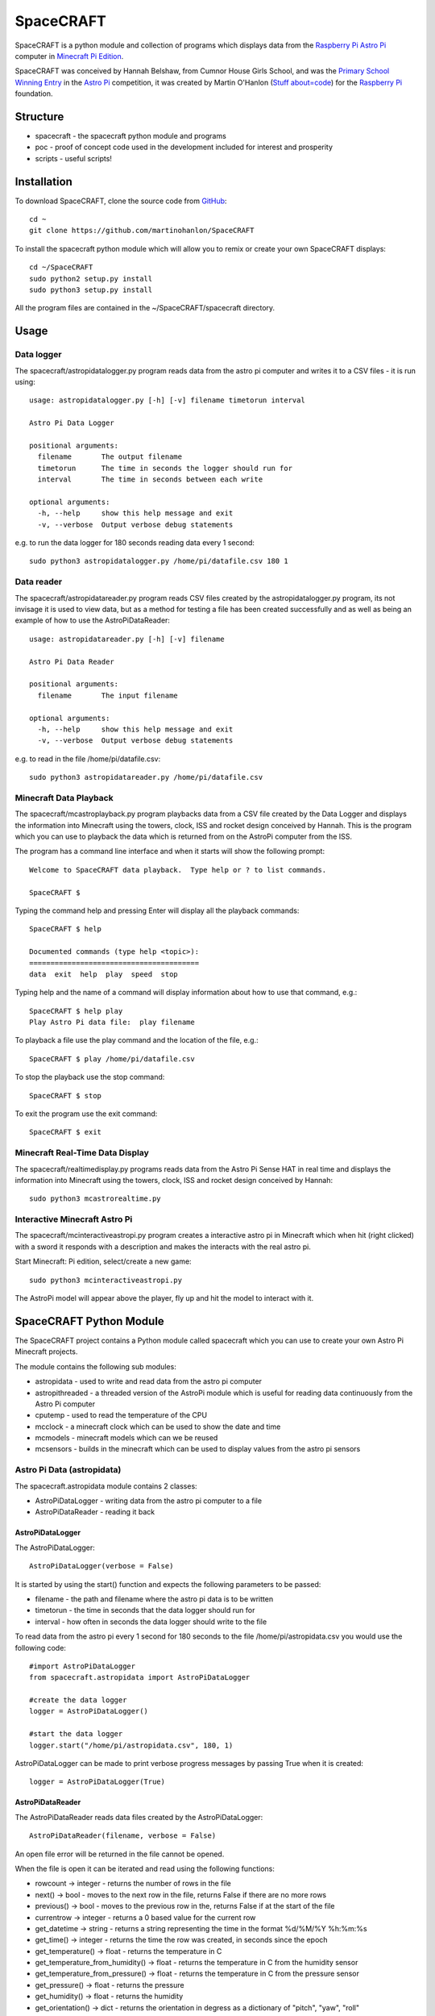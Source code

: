 ==========
SpaceCRAFT
==========

SpaceCRAFT is a python module and collection of programs which displays data from the `Raspberry Pi`_ `Astro Pi`_ computer in `Minecraft Pi Edition`_.

SpaceCRAFT was conceived by Hannah Belshaw, from Cumnor House Girls School, and was the `Primary School Winning Entry`_ in the `Astro Pi`_ competition, it was created by Martin O'Hanlon (`Stuff about=code`_) for the `Raspberry Pi`_ foundation.

Structure
=========

* spacecraft - the spacecraft python module and programs
* poc - proof of concept code used in the development included for interest and prosperity
* scripts - useful scripts!

Installation
============

To download SpaceCRAFT, clone the source code from `GitHub`_::

    cd ~
    git clone https://github.com/martinohanlon/SpaceCRAFT

To install the spacecraft python module which will allow you to remix or create your own SpaceCRAFT displays::

    cd ~/SpaceCRAFT
    sudo python2 setup.py install
    sudo python3 setup.py install

All the program files are contained in the ~/SpaceCRAFT/spacecraft directory.

Usage
=====

Data logger
-----------
The spacecraft/astropidatalogger.py program reads data from the astro pi computer and writes it to a CSV files - it is run using::

    usage: astropidatalogger.py [-h] [-v] filename timetorun interval
   
    Astro Pi Data Logger
   
    positional arguments:
      filename       The output filename
      timetorun      The time in seconds the logger should run for
      interval       The time in seconds between each write

    optional arguments:
      -h, --help     show this help message and exit
      -v, --verbose  Output verbose debug statements

e.g. to run the data logger for 180 seconds reading data every 1 second::

    sudo python3 astropidatalogger.py /home/pi/datafile.csv 180 1

Data reader
-----------
The spacecraft/astropidatareader.py program reads CSV files created by the astropidatalogger.py program, its not invisage it is used to view data, but as a method for testing a file has been created successfully and as well as being an example of how to use the AstroPiDataReader::

    usage: astropidatareader.py [-h] [-v] filename
    
    Astro Pi Data Reader
    
    positional arguments:
      filename       The input filename
    
    optional arguments:
      -h, --help     show this help message and exit
      -v, --verbose  Output verbose debug statements

e.g. to read in the file /home/pi/datafile.csv::

    sudo python3 astropidatareader.py /home/pi/datafile.csv

Minecraft Data Playback
-----------------------
The spacecraft/mcastroplayback.py program playbacks data from a CSV file created by the Data Logger and displays the information into Minecraft using the towers, clock, ISS and rocket design conceived by Hannah. This is the program which you can use to playback the data which is returned from on the AstroPi computer from the ISS.

The program has a command line interface and when it starts will show the following prompt::

    Welcome to SpaceCRAFT data playback.  Type help or ? to list commands.
    
    SpaceCRAFT $

Typing the command help and pressing Enter will display all the playback commands::

    SpaceCRAFT $ help
    
    Documented commands (type help <topic>):
    ========================================
    data  exit  help  play  speed  stop

Typing help and the name of a command will display information about how to use that command, e.g.::

    SpaceCRAFT $ help play
    Play Astro Pi data file:  play filename

To playback a file use the play command and the location of the file, e.g.::

    SpaceCRAFT $ play /home/pi/datafile.csv

To stop the playback use the stop command::

    SpaceCRAFT $ stop

To exit the program use the exit command::

    SpaceCRAFT $ exit

Minecraft Real-Time Data Display
--------------------------------
The spacecraft/realtimedisplay.py programs reads data from the Astro Pi Sense HAT in real time and displays the information into Minecraft using the towers, clock, ISS and rocket design conceived by Hannah::

    sudo python3 mcastrorealtime.py

Interactive Minecraft Astro Pi
------------------------------
The spacecraft/mcinteractiveastropi.py program creates a interactive astro pi in Minecraft which when hit (right clicked) with a sword it responds with a description and makes the interacts with the real astro pi.

Start Minecraft: Pi edition, select/create a new game::

    sudo python3 mcinteractiveastropi.py

The AstroPi model will appear above the player, fly up and hit the model to interact with it.

SpaceCRAFT Python Module
========================
The SpaceCRAFT project contains a Python module called spacecraft which you can use to create your own Astro Pi Minecraft projects.

The module contains the following sub modules:

* astropidata - used to write and read data from the astro pi computer
* astropithreaded - a threaded version of the AstroPi module which is useful for reading data continuously from the Astro Pi computer
* cputemp - used to read the temperature of the CPU
* mcclock - a minecraft clock which can be used to show the date and time
* mcmodels - minecraft models which can we be reused
* mcsensors - builds in the minecraft which can be used to display values from the astro pi sensors

Astro Pi Data (astropidata)
---------------------------
The spacecraft.astropidata module contains 2 classes:

* AstroPiDataLogger - writing data from the astro pi computer to a file
* AstroPiDataReader - reading it back

AstroPiDataLogger
`````````````````
The AstroPiDataLogger::

    AstroPiDataLogger(verbose = False)

It is started by using the start() function and expects the following parameters to be passed:

* filename - the path and filename where the astro pi data is to be written
* timetorun - the time in seconds that the data logger should run for
* interval - how often in seconds the data logger should write to the file

To read data from the astro pi every 1 second for 180 seconds to the file /home/pi/astropidata.csv you would use the following code::

    #import AstroPiDataLogger
    from spacecraft.astropidata import AstroPiDataLogger
    
    #create the data logger
    logger = AstroPiDataLogger()
    
    #start the data logger
    logger.start("/home/pi/astropidata.csv", 180, 1)

AstroPiDataLogger can be made to print verbose progress messages by passing True when it is created::

    logger = AstroPiDataLogger(True)

AstroPiDataReader
`````````````````
The AstroPiDataReader reads data files created by the AstroPiDataLogger::

    AstroPiDataReader(filename, verbose = False)

An open file error will be returned in the file cannot be opened. 

When the file is open it can be iterated and read using the following functions:

* rowcount -> integer - returns the number of rows in the file
* next() -> bool - moves to the next row in the file, returns False if there are no more rows
* previous() -> bool - moves to the previous row in the, returns False if at the start of the file
* currentrow -> integer - returns a 0 based value for the current row
* get_datetime -> string - returns a string representing the time in the format %d/%M/%Y %h:%m:%s
* get_time() -> integer - returns the time the row was created, in seconds since the epoch
* get_temperature() -> float - returns the temperature in C
* get_temperature_from_humidity() -> float - returns the temperature in C from the humidity sensor
* get_temperature_from_pressure() -> float - returns the temperature in C from the pressure sensor
* get_pressure() -> float - returns the pressure
* get_humidity() -> float - returns the humidity
* get_orientation() -> dict - returns the orientation in degress as a dictionary of "pitch", "yaw", "roll"
* get_orientation_in_degrees() -> dict - returns the orientation in degress as a dictionary of "pitch", "yaw", "roll"
* get_orientation_in_radians() -> dict - returns the orientation in radians as a dictionary of "pitch", "yaw", "roll"
* get_compass_raw() -> dict - returns the raw compass values as a dictionary of "x", "y", "z"
* get_gyroscope_raw() -> dict - returns the raw gyroscope values as a dictionary of "x", "y", "z"
* get_accelerometer_raw() -> dict - returns the raw accelerometer values as a dictionary of "x", "y", "z"
* get_cpu_temperature() -> float - returns the temperature of the cpu
* get_joystick() -> dict - returns whether the joystick was pressed (1 for pressed, 0 for not pressed) as dictionary of "up", "down", "left", "right", "button"

To loop through each row in a data file and print it to the screen you would use the following code::

    #import AstroPiDataReader
    from spacecraft.astropidata import AstroPiDataReader
    
    #create the data reader
    reader = AstroPiDataReader("/home/pi/astropidata.csv")

    #are there any rows?
    if reader.rowcount > 0:

        #keep looping until its the end of file
        found_row = True
	        while(found_row):

            #get the time the row was created
            timedata = reader.get_datetime()
            print("Time = {}".format(timedata))
    
            #move to the next row
            found_row = reader.next()

Data file
`````````
AstroPiDataLogger creates a `CSV`_ file which contains the following fields seperated by a comma . This structure can be read by the AstroPiDataReader as well as text editors (such as Leafpad or Notepad) and spreadsheet applications (Excel, Sheet).

===================== =========================== ===============================================
Python Constant       File Header                 Description
===================== =========================== ===============================================
DATETIME              datetime                    datetime string in format %d/%M/%Y %h:%m:%s
TIME                  time                        time expressed as number of seconds since epoch
CPU_TEMP              cpu temperature             temperature of the raspberry pi cpu
HUMIDITY              humidity                    humidity
PRESSURE              pressure                    pressure
TEMP_HUMIDITY         temperature (humidity)      temperature in C from the humidity sensor
TEMP_PRESSURE         temperature (pressure)      temperature in C from the pressure sensor
ORIENTATION_RAD_PITCH orientation radians pitch   pitch in radians
ORIENTATION_RAD_YAW   orientation radians yaw     yaw in radians
ORIENTATION_RAD_ROLL  orientation radians roll    roll in radians
ORIENTATION_DEG_PITCH orientation degrees pitch   pitch in degrees
ORIENTATION_DEG_YAW   orientation degrees yaw     yaw in degrees
ORIENTATION_DEG_ROLL  orientation degrees roll    roll in degrees
COMPASS_RAW_X         compass raw x               raw x from compass
COMPASS_RAW_Y         compass raw y               raw y from compass
COMPASS_RAW_Z         compass raw z               raw z from compass
GYRO_RAW_X            gyroscope raw x             raw x from gyroscope
GYRO_RAW_Y            gyroscope raw y             raw y from gyroscope
GYRO_RAW_Z            gyroscope raw z             raw z from gyroscope
ACCEL_RAW_X           accelerometer raw x         raw x from accelerometer
ACCEL_RAW_Y           accelerometer raw y         raw y from accelerometer
ACCEL_RAW_Z           accelerometer raw z         raw z from accelerometer
JOYSTICKUP            joystick up                 1 if the joystick was pushed up else 0
JOYSTICKDOWN          joystick down               1 if the joystick was pushed down up else 0
JOYSTICKRIGHT         joystick right              1 if the joystick was pushed right else 0
JOYSTICKLEFT          joystick left               1 if the joystick was pushed left else 0
JOYSTICKBUTTON        joystick button             1 if the joystick button was pushed else 0
===================== =========================== ===============================================

The Python Constant is used internally within the AstroPiLogger and AstroPiReader classes to reference fields.
The File Header is output on the first row the CSV file.

Astro Pi Threaded (astropithreaded)
-----------------------------------
The astropithreaded module allows you to continuously read orientation data from the Astro Pi Sense HAT and it not go out of sync as in order to get accurate data from the IMU it should be called greater than the gyro sample rate. 

The AstroPiThreaded class does this by creating a thread which reads data quicker than the sample rate and as it inherits form the AstroPi class it also supports all the same methods.

As AstroPiThreaded spawns a seperate thread its important the stop() function is used when your program finishes.

::

    from spacecraft.astropithreaded import AstroPiThreaded
    from time import sleep
    ap = AstroPiThreaded()
    try: 
        while True:
            print(ap.get_orientation())
            sleep(1)
    finally:
        ap.stop()

CPU Temperature (cputemp)
-------------------------
To supplement the astropi data SpaceCRAFT also reads the CPU temperature using the the CPUTemp class in the cputemp module. Its a very quick way of reading the cpu temperature.

::

    #import the cputemp module
    from cputemp import CPUTemp

    #create the CPUTemp object and read the temperature in C & F
    with CPUTemp() as cpu_temp:
        print("{} C".format(cpu_temp.get_temperature()))
        print("{} F".format(cpu_temp.get_temperature_in_f()))

Minecraft Clock (mcclock)
-------------------------
SpaceCRAFT includes a 'digital' clock to display the date and time, it is created by passing a minecraft connection (mc), position and block type to the Clock class. The methods setTime(time) and updateTime() can be used to set the time to any date and time, or update the time to the current date and time::

    #import modules
    from mcpi.minecraft import Minecraft
    from mcpi import block
    from mcclock import Clock
    from time import time

    #create connection to minecraft
    mc = Minecraft.create()
    #get the players position and add 12 to Y as the clock is 11 blocks high
    pos = mc.player.getTilePos()
    pos.y += 12

    #create the clock
    clock = Clock(mc, pos, block.WOOL.id, 2)
    
    #set the time to now (or any 'time')
    clock.setTime(time())

    #update the time
    clock.updateTime()

Minecraft Models (mcmodels)
---------------------------
SpaceCRAFT contains a number of minecraft models, in the spacecraft.mcmodels module, which you can include in your programs:

* ISS - the international space station
* MCAstroPi - a Raspberry Pi with Astro Pi Sense HAT attached
* Rocket - a rocket similar to those drawn my children in the 80's
* LaunchPad - a launchpad for the rocket to sit on
* Arrow - a multicoloured arrow, really useful for showing the direction and orientation
* Stairs - a helter skelter styled stair case leading up

ISS, MCAstroPi, Rocket, LaunchPad, Arrow
````````````````````````````````````````
To create a model you need to pass a minecraft connection and a position of where you want the model::

    #import ISS model from spacecraft.mcmodels
    from spacecraft.mcmodels import ISS
    
    #import mcpi.minecraft module
    from mcpi.minecraft import Minecraft
    
    #create connection to minecraft
    mc = Minecraft.create()
    
    #get the players position, this will be where you create the model
    pos = mc.player.getTilePos()
    
    #create the ISS
    iss = ISS(mc, pos)

These models are all based on (inherited from) the minecraftstuff.MinecraftShape class and support the following:

* move(x, y, z) - move the shape to a specific x, y, z
* moveBy(x, y, z) - move the shape by that number of blocks in x, y, z
* rotate(yaw, pitch, roll) - rotate the shape by a yaw, pitch and roll (in degrees)
* rotateBy(raw, pitch, roll) - rotate the shape by that angle
* clear() - clear the model
* draw() - draws the model if it has been cleared
* redraw() - redraws the model
* reset() - resets the model back to its original position and rotation
* setBlock(x, y, z, blockId, blockData) - sets a block within the model, the positions are relative not absolute
* setBlocks(x1, y1, z1, x2, y2, z2, blockId, blockData) - creates a cuboid of blocks in the model, again positions are relative
* getShapeBlock(x, y, z) -> minecraftstuff.ShapeBlock - returns the block in the shape which is at that absolute position
* position -> mcpi.minecraft.Vec3(x, y, z) - the position of the shape in Minecraft
* visible -> boolean - whether the shape in visible

Rocket
``````
The rocket model can also be launched using the launch(height) function, height is the number of blocks the rocket should fly upwards::

    #import rocket model from spacecraft.mcmodels
    from spacecraft.mcmodels import Rocket
    
    #import mcpi.minecraft module
    from mcpi.minecraft import Minecraft
    
    #create connection to minecraft
    mc = Minecraft.create()
    
    #get the players position, this will be where you create the model
    pos = mc.player.getTilePos()
    
    #create the rocket
    rocket = Rocket(mc, pos)

    #launch the rocket 50 blocks up
    rocket.launch(50)

Stairs
``````
To create the stairs, you need to pass:

* a minecraft connection
* a position of the bottom of the stairs
* the width of the stairs - how many blocks each leg is
* the height - how many blocks the stairs should go up for
* a block type of what you want to stairs to be made from
* a optional block data value 

::

    #import Stairs from spacecraft.mcmodels
    from spacecraft.mcmodels import Stairs
    
    #import mcpi.minecraft and mcpi block modules
    from mcpi.minecraft import Minecraft
    from mcpi import block
    
    #create connection to minecraft
    mc = Minecraft.create()
    
    #get the players position, this will be where the stairs will start
    pos = mc.player.getTilePos()
    
    #create some stairs which have a width of 5 blocks, go up for 50 blocks and are made of STONE
    stairs = Stairs(mc, pos, 5, 50, block.STONE.id)

Minecraft Sensor Displays (mcsensors)
-------------------------------------

There are a the following minecraft models in the spacecraft.mcsensors module for displaying sensor data in Minecraft:

* DisplayTube - a glass tube which fills with a block type (a bit like a thermometer!)
* BarGraph - a bar graph built using blocks
* SpikeyCircle - data is displayed as lines which rotate out from the centre of a circle

DisplayTube
```````````

To create a DisplayTube you need pass:

* mc - minecraft connection
* pos - position to create the DisplayTube
* height - the height of the display tube
* minValue - the minimum value the display tube should show
* maxValue - the maximum value 
* blockId - the id of the block the tube should fill with
* blockData (optional) - the data value of the block

Based on the height, minValue and maxValue the BarGraph will scale the number of blocks

The DisplayTube has 2 methods:

* addValue(value) - add 1 value to the BarGraph, if the value is above or below the maxValue or minValue it will change the min / max values to the current value
* clear() - clears the DisplayTube

::

    from spacecraft.mcsensors import BarGraph
    from mcpi.minecraft import Minecraft
    from time import sleep

    #create connection to minecraft
    mc = Minecraft.create()
    #find the players position
    pos = mc.player.getTilePos()

    #create the display tube
    height = 10
    minValue = 0
    maxValue = 10
    tube = DisplayTube(mc, pos, 10, 0, 10, block.LAVA.id)

    #set some values in the tube
    sleep(5)
    for count in range(0,11):
        tube.setValue(count)
        sleep(1)

   tube.clear()

BarGraph
````````

To create a BarGraph the minimum values which have to be passed are:

* mc - minecraft connection
* pos - position to create the BarGraph
* height - the height of the bar graph
* maxLength - the maximum length of the bar graph, once this length is reached, the next value will go back to the start
* minValue - the minimum value the bar graph should display, any values less than this will show as zero blocks
* maxValue - the maximum value the bar graph should display, any value greater than this will show as the maximum height in blocks

Based on the height, minValue and maxValue the BarGraph will scale the number of blocks

The BarGraph has 2 methods:

* addValue(value) - add 1 value to the BarGraph
* clear() - clears the BarGraph

::

    from spacecraft.mcsensors import BarGraph
    from mcpi.minecraft import Minecraft
    from time import sleep

    #create connection to minecraft
    mc = Minecraft.create()
    #find the players position
    pos = mc.player.getTilePos()

    #create the bar graph
    height = 20
    maxLength = 10
    minValue = 0
    maxValue = 20
    graph = BarGraph(mc, pos, height, maxLength, minValue, maxValue)

    #add some values to the bar graph
    for value in range(0,20):
        graph.addValue(value)
        sleep(1)

    graph.clear()

Optionally the following parameters can also be used when creating the BarGraph:

* blocksToUse - a list of mcpi.block.Block objects for the blocks which should be used in the bar graph, by default the bar graph will use the 16 colours of wool blocks
* xIncrement - a value to increment pos.x by each time a value is added to the bar graph, by default this value is 1 meaning each value added to the BarGraph makes the grap
* zIncrement - a value to increment pos.z by ...  

::

    from spacecraft.mcsensors import BarGraph
    from mcpi.minecraft import Minecraft
    from mcpi import block
    from mcpi.block import Block
    from time import sleep

    mc = Minecraft.create()
    pos = mc.player.getTilePos()
    height = 20
    maxLength = 10
    minValue = 0
    maxValue = 20
    blocksToUse = [Block(block.STONE.id), Block(block.WOOL.id, 3)]
    xIncrement = 0
    zIncrement = 1

    graph = BarGraph(mc, pos, height, maxLength, minValue, maxValue, blocksToUse, xIncrement, zIncrement)

    for value in range(0,20):
        graph.addValue(value)

    graph.clear()

By modifying xIncrement and zIncrement a bar graph can be made to go in any direction.

SpikeyCircle
````````````

To create a SpikeyCircle the minimum values which have to be passed are:

* mc - minecraft connection
* pos - position to create the SpikeyCircle
* maxRadius - the maximum radius that the lines of the Spikey Circle will go out
* minValue - the minimum value the spikey circle should display, any values less than this will show as zero blocks
* maxValue - the maximum value the spikey circle should display, any value greater than this will show as the maximum radius in blocks

Based on the maxRadius, minValue and maxValue the SpikeyCircle will scale the number of blocks

The SpikeyCircle has 2 methods:

* addValue(value) - add 1 value to the SpikeyCircle
* clear() - clears the SpikeyCircle

::

    from spacecraft.mcsensors import SpikeyCircle
    from mcpi.minecraft import Minecraft
    from mcpi import block
    from mcpi.block import Block
    from time import sleep

    #create connection to minecraft
    mc = Minecraft.create()
    #find the players position
    pos = mc.player.getTilePos()

    #create the spikey circle
    maxRadius = 20
    minValue = 0
    maxValue = 30
    circle = SpikeyCircle(mc, pos, maxRadius, minValue, maxValue)

    #add some values to the spikey circle
    for value in range(0,30):
        circle.addValue(value)
        sleep(1)

    circle.clear()

Optionally the following parameters can also be used when creating the BarGraph:

* blocksToUse - a list of mcpi.block.Block objects for the blocks which should be used in the spikey circle, by default the spikey circle will use the 16 colours of wool blocks
* angleIncrement - an angle to increment by each time a new line is drawn, by default its 15

::

    from spacecraft.mcsensors import SpikeyCircle
    from mcpi.minecraft import Minecraft
    from time import sleep

    #create connection to minecraft
    mc = Minecraft.create()
    #find the players position
    pos = mc.player.getTilePos()

    #create the spikey circle
    maxRadius = 20
    minValue = 0
    maxValue = 30
    blocksToUse = [Block(block.STONE.id), Block(block.WOOL.id, 3)]
    angleIncrement = 10
    circle = SpikeyCircle(mc, pos, maxRadius, minValue, maxValue, blocksToUse, angleIncrement)

    #add some values to the spikey circle
    for value in range(0,30):
        circle.addValue(value)
        sleep(1)

    circle.clear()

Contributors
============

* Hannah Belshaw
* `Martin O'Hanlon`_

Open Source
===========

* The code is licensed under the `BSD Licence`_
* The project source code is hosted on `GitHub`_
* Please use `GitHub issues`_ to submit bugs and report issues

.. _Raspberry Pi: https://www.raspberrypi.org/
.. _Astro Pi: http://www.astro-pi.org/
.. _Martin O'Hanlon: https://github.com/martinohanlon
.. _BSD Licence: http://opensource.org/licenses/BSD-3-Clause
.. _GitHub: https://github.com/martinohanlon/SpaceCRAFT
.. _GitHub Issues: https://github.com/martinohanlon/SpaceCRAFT/issues
.. _Stuff about=code: http://www.stuffaboutcode.com
.. _CSV: http://en.wikipedia.org/wiki/Comma-separated_values
.. _Minecraft Pi Edition: http://pi.minecraft.net
.. _Primary School Winning Entry: http://www.ukspace.org/news-item/uk-primary-students-win-competition-to-send-experiments-into-space/

